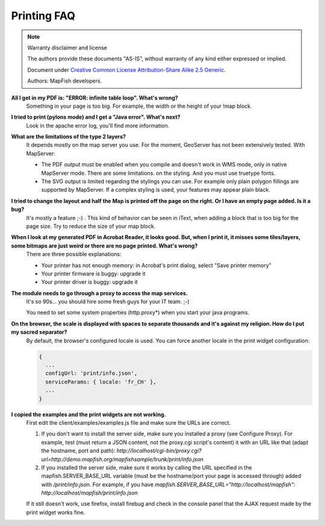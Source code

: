 Printing FAQ
************

.. note::  Warranty disclaimer and license

   The authors provide these documents "AS-IS", without warranty of any kind
   either expressed or implied.

   Document under `Creative Common License Attribution-Share Alike 2.5 Generic
   <http://creativecommons.org/licenses/by-sa/2.5/>`_.

   Authors: MapFish developers.

**All I get in my PDF is: "ERROR: infinite table loop". What's wrong?**
  Something in your page is too big. For example, the width or the height of your !map block.

**I tried to print (pylons mode) and I get a "Java error". What's next?**
  Look in the apache error log, you'll find more information.

**What are the limitations of the type 2 layers?**
  It depends mostly on the map server you use. For the moment, GeoServer has not been extensively tested. With MapServer:

  * The PDF output must be enabled when you compile and doesn't work in WMS mode, only in native MapServer mode. There are some limitations. on the styling. And you must use truetype fonts.
  * The SVG output is limited regarding the stylings you can use. For example only plain polygon fillings are supported by MapServer. If a complex styling is used, your features may appear plain black.

**I tried to change the layout and half the Map is printed off the page on the right. Or I have an empty page added. Is it a bug?**
  It's mostly a feature ;-) . This kind of behavior can be seen in iText, when adding a block that is too big for the page size. Try to reduce the size of your map block.

**When I look at my generated PDF in Acrobat Reader, it looks good. But, when I print it, it misses some tiles/layers, some bitmaps are just weird or there are no page printed. What's wrong?**
  There are three possible explanations:

  * Your printer has not enough memory: in Acrobat's print dialog, select "Save printer memory"
  * Your printer firmware is buggy: upgrade it
  * Your printer driver is buggy: upgrade it

**The module needs to go through a proxy to access the map services.**
  It's so 90s... you should hire some fresh guys for your IT team. ;-)

  You need to set some system properties (http.proxy*) when you start your java programs.

**On the browser, the scale is displayed with spaces to separate thousands and it's against my religion. How do I put my sacred separator?**
  By default, the browser's configured locale is used. You can force another locale in the print widget configuration:

  .. code-block:: yaml

    {
      ...
      configUrl: 'print/info.json',
      serviceParams: { locale: 'fr_CH' },
      ...
    }

**I copied the examples and the print widgets are not working.**
  First edit the client/examples/examples.js file and make sure the URLs are correct.

  1. If you don't want to install the server side, make sure you installed a proxy (see Configure Proxy). For example, test (must return a JSON content, not the proxy.cgi script's content) it with an URL like that (adapt the hostname, port and path): `http://localhost/cgi-bin/proxy.cgi?url=http://demo.mapfish.org/mapfishsample/trunk/print/info.json`
  2. If you installed the server side, make sure it works by calling the URL specified in the mapfish.SERVER_BASE_URL variable (must be the hostname/port your page is accessed through) added with `/print/info.json`. For example, if you have `mapfish.SERVER_BASE_URL="http://localhost/mapfish": http://localhost/mapfish/print/info.json`

  If it still doesn't work, use firefox, install firebug and check in the console panel that the AJAX request made by the print widget works fine.
  